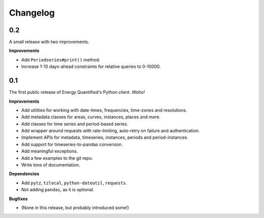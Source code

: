 Changelog
=========

0.2
---

A small release with two improvements.

**Improvements**

- Add ``Periodseries#print()`` method.
- Increase 1-10 days-ahead constraints for relative queries to 0-10000.


0.1
---

The first public release of Energy Quantified's Python client. *Woho!*

**Improvements**

- Add utilities for working with date-times, frequencies, time-zones and
  resolutions.
- Add metadata classes for areas, curves, instances, places and more.
- Add classes for time series and period-based series.
- Add wrapper around requests with rate-limiting, auto-retry on failure
  and authentication.
- Implement APIs for metadata, timeseries, instances, periods and
  period-instances.
- Add support for timeseries-to-pandas conversion.
- Add meaningful exceptions.
- Add a few examples to the git repo.
- Write tons of documentation.

**Dependencies**

- Add ``pytz``, ``tzlocal``, ``python-dateutil``, ``requests``.
- Not adding ``pandas``, as it is optional.

**Bugfixes**

- (None in this release, but probably introduced some!)
